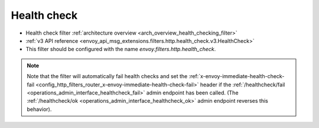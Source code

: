.. _config_http_filters_health_check:

Health check
============

* Health check filter :ref:`architecture overview <arch_overview_health_checking_filter>`
* :ref:`v3 API reference <envoy_api_msg_extensions.filters.http.health_check.v3.HealthCheck>`
* This filter should be configured with the name *envoy.filters.http.health_check*.

.. note::

  Note that the filter will automatically fail health checks and set the
  :ref:`x-envoy-immediate-health-check-fail
  <config_http_filters_router_x-envoy-immediate-health-check-fail>` header if the
  :ref:`/healthcheck/fail <operations_admin_interface_healthcheck_fail>` admin endpoint has been
  called. (The :ref:`/healthcheck/ok <operations_admin_interface_healthcheck_ok>` admin endpoint
  reverses this behavior).
